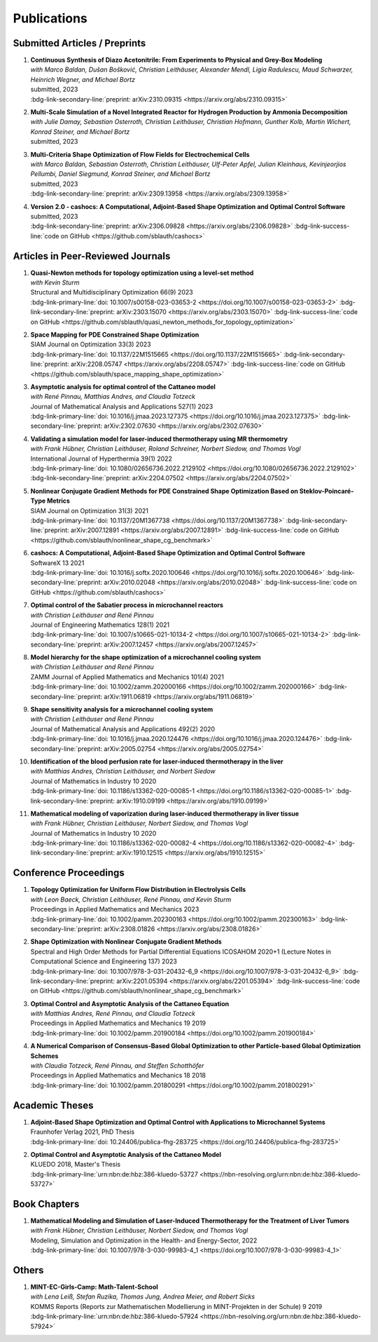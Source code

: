 Publications
============


Submitted Articles / Preprints
------------------------------

#. | **Continuous Synthesis of Diazo Acetonitrile: From Experiments to Physical and Grey-Box Modeling**
   | *with Marco Baldan, Dušan Bošković, Christian Leithäuser, Alexander Mendl, Ligia Radulescu, Maud Schwarzer, Heinrich Wegner, and Michael Bortz*
   | submitted, 2023
   | :bdg-link-secondary-line:`preprint: arXiv:2310.09315 <https://arxiv.org/abs/2310.09315>`

   .. dropdown:: Additional resources
      :icon: three-bars

      .. tab-set::

         .. tab-item:: Abstract

                           Diazo compounds are gathering interest for their potential in promoting greener synthesis routes. We investigate, at a lab-scale, the continuous synthesis of diazo acetonitrile (DAN) using a micro-structured flow reactor and a flow reaction calorimeter. Data concerning DAN formation in the former, and relative to reaction heat and gas flow rate in the latter, are collected. We present both a physical and a grey-box simulation model, both of which are calibrated to our measurements. Both models provide valuable insights into the DAN synthesis. The grey-box approach is useful to incorporate the complex chemical reaction pathways for DAN synthesis and decomposition that are currently hard to address with the physical model. 

         .. tab-item:: BibTeX source

            .. code-block:: bibtex

			   @Misc{Baldan2023Continuous,
			     author        = {Marco Baldan and Sebastian Blauth and Dušan Bošković and Christian Leithäuser and Alexander Mendl and Ligia Radulescu and Maud Schwarzer and Heinrich Wegner and Michael Bortz},
			     title         = {Continuous Synthesis of Diazo Acetonitrile: From Experiments to Physical and Grey-Box Modeling},
			     year          = {2023},
			     archiveprefix = {arXiv},
			     eprint        = {2310.09315},
			     primaryclass  = {math.OC},
			   }


#. | **Multi-Scale Simulation of a Novel Integrated Reactor for Hydrogen Production by Ammonia Decomposition**
   | *with Julie Damay, Sebastian Osterroth, Christian Leithäuser, Christian Hofmann, Gunther Kolb, Martin Wichert, Konrad Steiner, and Michael Bortz*
   | submitted, 2023


#. | **Multi-Criteria Shape Optimization of Flow Fields for Electrochemical Cells**
   | *with Marco Baldan, Sebastian Osterroth, Christian Leithäuser, Ulf-Peter Apfel, Julian Kleinhaus, Kevinjeorjios Pellumbi, Daniel Siegmund, Konrad Steiner, and Michael Bortz*
   | submitted, 2023
   | :bdg-link-secondary-line:`preprint: arXiv:2309.13958 <https://arxiv.org/abs/2309.13958>`

   .. dropdown:: Additional resources
      :icon: three-bars

      .. tab-set::

         .. tab-item:: Abstract

                      We consider the shape optimization of flow fields for electrochemical cells. Our goal is to improve the cell by modifying the shape of its flow field. To do so, we introduce simulation models of the flow field with and without the porous transport layer. The latter is less detailed and used for shape optimization, whereas the former is used to validate our obtained results. We propose three objective functions based on the uniformity of the flow and residence time as well as the wall shear stress. After considering the respective optimization problems separately, we use techniques from multi-criteria optimization to treat the conflicting objective functions systematically. Our results highlight the potential of our approach for generating novel flow field designs for electrochemical cells.

         .. tab-item:: BibTeX source

            .. code-block:: bibtex

			   @Misc{Blauth2023Multi,
			     author        = {Sebastian Blauth and Marco Baldan and Sebastian Osterroth and Christian Leithäuser and Ulf-Peter Apfel and Julian Kleinhaus and Kevinjeorkios Pellumbi and Daniel Siegmund and Konrad Steiner and Michael Bortz},
			     title         = {Multi-Criteria Shape Optimization of Flow Fields for Electrochemical Cells},
			     year          = {2023},
			     archiveprefix = {arXiv},
			     eprint        = {2309.13958},
			     primaryclass  = {math.OC},
			   }


#. | **Version 2.0 - cashocs: A Computational, Adjoint-Based Shape Optimization and Optimal Control Software**
   | submitted, 2023
   | :bdg-link-secondary-line:`preprint: arXiv:2306.09828 <https://arxiv.org/abs/2306.09828>` :bdg-link-success-line:`code on GitHub <https://github.com/sblauth/cashocs>`

   .. dropdown:: Additional resources
      :icon: three-bars

      .. tab-set::

         .. tab-item:: Abstract

                 In this paper, we present version 2.0 of cashocs. Our software automates the solution of PDE constrained optimization problems for design optimization and optimal control. Since its inception, many new features and useful tools have been added to cashocs, making it even more flexible and efficient. The most significant additions are a framework for space mapping, the ability to solve topology optimization problems with a level-set approach, the support for parallelism via MPI, and the ability to handle additional (state) constraints. In this software update, we describe the key additions to cashocs, which is now even better-suited for solving complex PDE constrained optimization problems.

         .. tab-item:: BibTeX source

            .. code-block:: bibtex

			   @Misc{Blauth2023Version,
			     author        = {Sebastian Blauth},
			     title         = {{Version 2.0 -- cashocs: A Computational, Adjoint-Based Shape Optimization and Optimal Control Software}},
			     year          = {2023},
			     archiveprefix = {arXiv},
			     eprint        = {2306.09828},
			     primaryclass  = {math.OC},
			   }





Articles in Peer-Reviewed Journals
----------------------------------

#. | **Quasi-Newton methods for topology optimization using a level-set method**
   | *with Kevin Sturm*
   | Structural and Multidisciplinary Optimization 66(9) 2023
   | :bdg-link-primary-line:`doi: 10.1007/s00158-023-03653-2 <https://doi.org/10.1007/s00158-023-03653-2>` :bdg-link-secondary-line:`preprint: arXiv:2303.15070 <https://arxiv.org/abs/2303.15070>` :bdg-link-success-line:`code on GitHub <https://github.com/sblauth/quasi_newton_methods_for_topology_optimization>`

   .. dropdown:: Additional resources
      :icon: three-bars

      .. tab-set::

         .. tab-item:: Abstract

            The ability to efficiently solve topology optimization problems is of great importance for many practical applications. Hence, there is a demand for efficient solution algorithms. In this paper, we propose novel quasi-Newton methods for solving PDE-constrained topology optimization problems. Our approach is based on and extends the popular solution algorithm of Amstutz and Andrä (A new algorithm for topology optimization using a level-set method, Journal of Computational Physics, 216, 2006). To do so, we introduce a new perspective on the commonly used evolution equation for the level-set method, which allows us to derive our quasi-Newton methods for topology optimization. We investigate the performance of the proposed methods numerically for the following examples: Inverse topology optimization problems constrained by linear and semilinear elliptic Poisson problems, compliance minimization in linear elasticity, and the optimization of fluids in Navier-Stokes flow, where we compare them to current state-of-the-art methods. Our results show that the proposed solution algorithms significantly outperform the other considered methods: They require substantially less iterations to find a optimizer while demanding only slightly more resources per iteration. This shows that our proposed methods are highly attractive solution methods in the field of topology optimization. 

         .. tab-item:: BibTeX source
 
            .. code-block:: bibtex

		      @Article{Blauth2023Quasi,
		        author   = {Blauth, Sebastian and Sturm, Kevin},
		        journal  = {Struct. Multidiscip. Optim.},
		        title    = {Quasi-{N}ewton methods for topology optimization using a level-set method},
		        year     = {2023},
		        issn     = {1615-147X,1615-1488},
		        number   = {9},
		        pages    = {203},
		        volume   = {66},
		        doi      = {10.1007/s00158-023-03653-2},
		        fjournal = {Structural and Multidisciplinary Optimization},
		        mrclass  = {99-06},
		        mrnumber = {4635978},
		      }




#. | **Space Mapping for PDE Constrained Shape Optimization**
   | SIAM Journal on Optimization 33(3) 2023
   | :bdg-link-primary-line:`doi: 10.1137/22M1515665 <https://doi.org/10.1137/22M1515665>` :bdg-link-secondary-line:`preprint: arXiv:2208.05747 <https://arxiv.org/abs/2208.05747>` :bdg-link-success-line:`code on GitHub <https://github.com/sblauth/space_mapping_shape_optimization>`
   
   .. dropdown:: Additional resources
      :icon: three-bars


      .. tab-set::

         .. tab-item:: Abstract

            The space mapping technique is used to efficiently solve complex optimization problems. It combines the accuracy of fine model simulations with the speed of coarse model optimizations to approximate the solution of the fine model optimization problem. In this paper, we propose novel space mapping methods for solving shape optimization problems constrained by partial differential equations (PDEs). We present the methods in a Riemannian setting based on Steklov-Poincaré-type metrics and discuss their numerical discretization and implementation. We investigate the numerical performance of the space mapping methods on several model problems. Our numerical results highlight the methods' great efficiency for solving complex shape optimization problems.

         .. tab-item:: BibTeX source

            .. code-block:: bibtex

		      @Article{Blauth2023Space,
		        author   = {Blauth, Sebastian},
		        journal  = {SIAM J. Optim.},
		        title    = {Space {M}apping for {PDE} {C}onstrained {S}hape {O}ptimization},
		        year     = {2023},
		        issn     = {1052-6234,1095-7189},
		        number   = {3},
		        pages    = {1707--1733},
		        volume   = {33},
		        doi      = {10.1137/22M1515665},
		        fjournal = {SIAM Journal on Optimization},
		        mrclass  = {49Q10 (35Q93 49M41 65K05)},
		        mrnumber = {4622415},
		      }




#. | **Asymptotic analysis for optimal control of the Cattaneo model**
   | *with René Pinnau, Matthias Andres, and Claudia Totzeck*
   | Journal of Mathematical Analysis and Applications 527(1) 2023
   | :bdg-link-primary-line:`doi: 10.1016/j.jmaa.2023.127375 <https://doi.org/10.1016/j.jmaa.2023.127375>` :bdg-link-secondary-line:`preprint: arXiv:2302.07630 <https://arxiv.org/abs/2302.07630>`

   .. dropdown:: Additional resources
      :icon: three-bars

      .. tab-set::

         .. tab-item:: Abstract

            We consider an optimal control problem with tracking-type cost functional constrained by the Cattaneo equation, which is a well-known model for delayed heat transfer. In particular, we are interested the asymptotic behaviour of the optimal control problems for a vanishing delay time :math:`\tau \rightarrow 0`. First, we show the convergence of solutions of the Cattaneo equation to the ones of the heat equation. Assuming the same right-hand side and compatible initial conditions for the equations, we prove a linear convergence rate. Moreover, we show linear convergence of the optimal states and optimal controls for the Cattaneo equation towards the ones for the heat equation. We present numerical results for both, the forward and the optimal control problem confirming these linear convergence rates.

         .. tab-item:: BibTeX source
 
            .. code-block:: bibtex

		      @Article{Blauth2023Asymptotic,
		        author   = {Blauth, Sebastian and Pinnau, Ren\'{e} and Andres, Matthias and Totzeck, Claudia},
		        journal  = {J. Math. Anal. Appl.},
		        title    = {Asymptotic analysis for optimal control of the {C}attaneo model},
		        year     = {2023},
		        issn     = {0022-247X,1096-0813},
		        number   = {1},
		        pages    = {Paper No. 127375, 21},
		        volume   = {527},
		        doi      = {10.1016/j.jmaa.2023.127375},
		        fjournal = {Journal of Mathematical Analysis and Applications},
		        mrclass  = {49J20 (35Q49 49J45 65M60)},
		      }



#. | **Validating a simulation model for laser-induced thermotherapy using MR thermometry**
   | *with Frank Hübner, Christian Leithäuser, Roland Schreiner, Norbert Siedow, and Thomas Vogl*
   | International Journal of Hyperthermia 39(1) 2022
   | :bdg-link-primary-line:`doi: 10.1080/02656736.2022.2129102 <https://doi.org/10.1080/02656736.2022.2129102>` :bdg-link-secondary-line:`preprint: arXiv:2204.07502 <https://arxiv.org/abs/2204.07502>`

   .. dropdown:: Additional resources
      :icon: three-bars

      .. tab-set::

         .. tab-item:: Abstract

            Objectives

            We want to investigate whether temperature measurements obtained from MR thermometry are accurate and reliable enough to aid the development and validation of simulation models for Laser-induced interstitial thermotherapy (LITT).

            Methods

            Laser-induced interstitial thermotherapy (LITT) is applied to ex-vivo porcine livers. An artificial blood vessel is used to study the cooling effect of large blood vessels in proximity to the ablation zone. The experimental setting is simulated using a model based on partial differential equations (PDEs) for temperature, radiation, and tissue damage. The simulated temperature distributions are compared to temperature data obtained from MR thermometry.

            Results

            The overall agreement between measurement and simulation is good for two of our four test cases, while for the remaining cases drift problems with the thermometry data have been an issue. At higher temperatures local deviations between simulation and measurement occur in close proximity to the laser applicator and the vessel. This suggests that certain aspects of the model may need some refinement.

            Conclusion

            Thermometry data is well-suited for aiding the development of simulations models since it shows where refinements are necessary and enables the validation of such models.

         .. tab-item:: BibTeX source
 
            .. code-block:: bibtex


		      @Article{Huebner2022Validating,
		        author    = {Frank Hübner and Sebastian Blauth and Christian Leithäuser and Roland Schreiner and Norbert Siedow and Thomas J. Vogl},
		        journal   = {International Journal of Hyperthermia},
		        title     = {Validating a simulation model for laser-induced thermotherapy using MR thermometry},
		        year      = {2022},
		        number    = {1},
		        pages     = {1315-1326},
		        volume    = {39},
		        doi       = {10.1080/02656736.2022.2129102},
		        publisher = {Taylor & Francis},
		      }



#. | **Nonlinear Conjugate Gradient Methods for PDE Constrained Shape Optimization Based on Steklov-Poincaré-Type Metrics**
   | SIAM Journal on Optimization 31(3) 2021
   | :bdg-link-primary-line:`doi: 10.1137/20M1367738 <https://doi.org/10.1137/20M1367738>` :bdg-link-secondary-line:`preprint: arXiv:2007.12891 <https://arxiv.org/abs/2007.12891>` :bdg-link-success-line:`code on GitHub <https://github.com/sblauth/nonlinear_shape_cg_benchmark>`

   .. dropdown:: Additional resources
      :icon: three-bars

      .. tab-set::

         .. tab-item:: Abstract

            Shape optimization based on shape calculus has received a lot of attention in recent years, particularly regarding the development, analysis, and modification of efficient optimization algorithms. In this paper we propose and investigate nonlinear conjugate gradient methods based on Steklov--Poincaré-type metrics for the solution of shape optimization problems constrained by partial differential equations. We embed these methods into a general algorithmic framework for gradient-based shape optimization methods and discuss the numerical discretization of the algorithms. We numerically compare the proposed nonlinear conjugate gradient methods to the already established gradient descent and limited memory BFGS methods for shape optimization on several benchmark problems. The results show that the proposed nonlinear conjugate gradient methods perform well in practice and that they are an efficient and attractive addition to already established gradient-based shape optimization algorithms.

         .. tab-item:: BibTeX source
 
            .. code-block:: bibtex


		      @Article{Blauth2021Nonlinear,
		        author     = {Blauth, Sebastian},
		        journal    = {SIAM J. Optim.},
		        title      = {{Nonlinear Conjugate Gradient Methods for PDE Constrained Shape Optimization Based on Steklov-Poincar\'{e}-Type Metrics}},
		        year       = {2021},
		        issn       = {1052-6234,1095-7189},
		        number     = {3},
		        pages      = {1658--1689},
		        volume     = {31},
		        doi        = {10.1137/20M1367738},
		        fjournal   = {SIAM Journal on Optimization},
		        mrclass    = {49Q10 (35Q93 49M05 49M37 90C53)},
		      }


#. | **cashocs: A Computational, Adjoint-Based Shape Optimization and Optimal Control Software**
   | SoftwareX 13 2021
   | :bdg-link-primary-line:`doi: 10.1016/j.softx.2020.100646 <https://doi.org/10.1016/j.softx.2020.100646>` :bdg-link-secondary-line:`preprint: arXiv:2010.02048 <https://arxiv.org/abs/2010.02048>` :bdg-link-success-line:`code on GitHub <https://github.com/sblauth/cashocs>`

   .. dropdown:: Additional resources
      :icon: three-bars

      .. tab-set::

         .. tab-item:: Abstract

            The solution of optimization problems constrained by partial differential equations (PDEs) plays an important role in many areas of science and industry. In this work we present cashocs, a new software package written in Python, which automatically solves such problems in the context of optimal control and shape optimization. The software cashocs implements a discretization of the continuous adjoint approach, which derives the necessary adjoint systems and (shape) derivatives in an automated fashion. As cashocs is based on the finite element software FEniCS, it inherits its simple, high-level user interface. This makes it straightforward to define and solve PDE constrained optimization problems with our software. In this paper, we discuss the design and functionalities of cashocs and also demonstrate its straightforward usability and applicability.

         .. tab-item:: BibTeX source
 
            .. code-block:: bibtex


		        @Article{Blauth2021cashocs,
		          author   = {Sebastian Blauth},
		          journal  = {SoftwareX},
		          title    = {{cashocs: A Computational, Adjoint-Based Shape Optimization and Optimal Control Software}},
		          year     = {2021},
		          issn     = {2352-7110},
		          pages    = {100646},
		          volume   = {13},
		          doi      = {10.1016/j.softx.2020.100646},
		          keywords = {PDE constrained optimization, Adjoint approach, Shape optimization, Optimal control},
		        }



#. | **Optimal control of the Sabatier process in microchannel reactors**
   | *with Christian Leithäuser and René Pinnau*
   | Journal of Engineering Mathematics 128(1) 2021
   | :bdg-link-primary-line:`doi: 10.1007/s10665-021-10134-2 <https://doi.org/10.1007/s10665-021-10134-2>` :bdg-link-secondary-line:`preprint: arXiv:2007.12457 <https://arxiv.org/abs/2007.12457>`

   .. dropdown:: Additional resources
      :icon: three-bars

      .. tab-set::

         .. tab-item:: Abstract

            We consider the optimization of a chemical microchannel reactor by means of PDE-constrained optimization techniques, using the example of the Sabatier reaction. To model the chemically reacting flow in the microchannels, we introduce a three- and a one-dimensional model. As these are given by strongly coupled and highly nonlinear systems of partial differential equations (PDEs), we present our software package cashocs which implements the adjoint approach and facilitates the numerical solution of the subsequent optimization problems. We solve a parameter identification problem numerically to determine necessary kinetic parameters for the models from experimental data given in the literature. The obtained results show excellent agreement to the measurements. Finally, we present two optimization problems for optimizing the reactor’s product yield. First, we use a tracking-type cost functional to maximize the reactant conversion, keep the flow rate of the reactor fixed, and use its wall temperature as optimization variable. Second, we consider the wall temperature and the inlet gas velocity as optimization variables, use an objective functional for maximizing the flow rate in the reactor, and ensure the quality of the product by means of a state constraint. The results obtained from solving these problems numerically show great potential for improving the design of the microreactor.

         .. tab-item:: BibTeX source
 
            .. code-block:: bibtex


		      @Article{Blauth2021Optimal,
		        author   = {Blauth, Sebastian and Leith\"{a}user, Christian and Pinnau, Ren\'{e}},
		        journal  = {J. Engrg. Math.},
		        title    = {Optimal control of the {S}abatier process in microchannel reactors},
		        year     = {2021},
		        issn     = {0022-0833,1573-2703},
		        pages    = {Paper No. 19, 28},
		        volume   = {128},
		        doi      = {10.1007/s10665-021-10134-2},
		        fjournal = {Journal of Engineering Mathematics},
		        mrclass  = {80A32 (35Q35 49M05 49M41 65K10 76V05)},
		      }



#. | **Model hierarchy for the shape optimization of a microchannel cooling system**
   | *with Christian Leithäuser and René Pinnau*
   | ZAMM Journal of Applied Mathematics and Mechanics 101(4) 2021
   | :bdg-link-primary-line:`doi: 10.1002/zamm.202000166 <https://doi.org/10.1002/zamm.202000166>` :bdg-link-secondary-line:`preprint: arXiv:1911.06819 <https://arxiv.org/abs/1911.06819>`

   .. dropdown:: Additional resources
      :icon: three-bars

      .. tab-set::

         .. tab-item:: Abstract

            We model a microchannel cooling system and consider the optimization of its shape by means of shape calculus. A three-dimensional model covering all relevant physical effects and three reduced models are introduced. The latter are derived via a homogenization of the geometry in 3D and a transformation of the three-dimensional models to two dimensions. A shape optimization problem based on the tracking of heat absorption by the cooler and the uniform distribution of the flow through the microchannels is formulated and adapted to all models. We present the corresponding shape derivatives and adjoint systems, which we derived with a material derivative free adjoint approach. To demonstrate the feasibility of the reduced models, the optimization problems are solved numerically with a gradient descent method. A comparison of the results shows that the reduced models perform similarly to the original one while using significantly less computational resources.

         .. tab-item:: BibTeX source
 
            .. code-block:: bibtex


		      @Article{Blauth2021Model,
		        author   = {Blauth, Sebastian and Leith\"{a}user, Christian and Pinnau, Ren\'{e}},
		        journal  = {ZAMM Z. Angew. Math. Mech.},
		        title    = {Model hierarchy for the shape optimization of a microchannel cooling system},
		        year     = {2021},
		        issn     = {0044-2267,1521-4001},
		        number   = {4},
		        pages    = {Paper No. e202000166, 28},
		        volume   = {101},
		        doi      = {10.1002/zamm.202000166},
		        fjournal = {ZAMM. Zeitschrift f\"{u}r Angewandte Mathematik und Mechanik. Journal of Applied Mathematics and Mechanics},
		        mrclass  = {76D55 (35Q35 49M41 49Q10 65K05 65K10)},
		      }



#. | **Shape sensitivity analysis for a microchannel cooling system**
   | *with Christian Leithäuser and René Pinnau*
   | Journal of Mathematical Analysis and Applications 492(2) 2020
   | :bdg-link-primary-line:`doi: 10.1016/j.jmaa.2020.124476 <https://doi.org/10.1016/j.jmaa.2020.124476>` :bdg-link-secondary-line:`preprint: arXiv:2005.02754 <https://arxiv.org/abs/2005.02754>`

   .. dropdown:: Additional resources
      :icon: three-bars

      .. tab-set::

         .. tab-item:: Abstract

            We analyze the theoretical framework of a shape optimization problem for a microchannel cooling system. To this end, a cost functional based on the tracking of absorbed energy by the cooler as well as some desired flow on a subdomain of the cooling system is introduced. The flow and temperature of the coolant are modeled by a Stokes system coupled to a convection diffusion equation. We prove the well-posedness of this model on a domain transformed by the speed method. Further, we rigorously prove that the cost functional of our optimization problem is shape differentiable and calculate its shape derivative by means of a recent material derivative free adjoint approach.

         .. tab-item:: BibTeX source
 
            .. code-block:: bibtex

		      @Article{Blauth2020Shape,
		        author   = {Blauth, Sebastian and Leith\"{a}user, Christian and Pinnau, Ren\'{e}},
		        journal  = {J. Math. Anal. Appl.},
		        title    = {Shape sensitivity analysis for a microchannel cooling system},
		        year     = {2020},
		        issn     = {0022-247X},
		        number   = {2},
		        pages    = {124476},
		        volume   = {492},
		        doi      = {10.1016/j.jmaa.2020.124476},
		        fjournal = {Journal of Mathematical Analysis and Applications},
		        mrclass  = {49Q12 (35Q35 49Q10 76D07)},
		      }


#. | **Identification of the blood perfusion rate for laser-induced thermotherapy in the liver**
   | *with Matthias Andres, Christian Leithäuser, and Norbert Siedow*
   | Journal of Mathematics in Industry 10 2020
   | :bdg-link-primary-line:`doi: 10.1186/s13362-020-00085-1 <https://doi.org/10.1186/s13362-020-00085-1>` :bdg-link-secondary-line:`preprint: arXiv:1910.09199 <https://arxiv.org/abs/1910.09199>`

   .. dropdown:: Additional resources
      :icon: three-bars

      .. tab-set::

         .. tab-item:: Abstract

            Using PDE-constrained optimization we introduce a parameter identification approach which can identify the blood perfusion rate from MR thermometry data obtained during the treatment with laser-induced thermotherapy (LITT). The blood perfusion rate, i.e., the cooling effect induced by blood vessels, can be identified during the first stage of the treatment. This information can then be used by a simulation to monitor and predict the ongoing treatment. The approach is tested with synthetic measurements with and without artificial noise as input data.

         .. tab-item:: BibTeX source
 
            .. code-block:: bibtex


		      @Article{Andres2020Identification,
		        author   = {Andres, Matthias and Blauth, Sebastian and Leith\"{a}user, Christian and Siedow, Norbert},
		        journal  = {J. Math. Ind.},
		        title    = {Identification of the blood perfusion rate for laser-induced thermotherapy in the liver},
		        year     = {2020},
		        volume   = {10},
		        doi      = {10.1186/s13362-020-00085-1},
		        fjournal = {Journal of Mathematics in Industry},
		        mrclass  = {92C50 (35Q92 93-10 93B30)},
		      }



#. | **Mathematical modeling of vaporization during laser-induced thermotherapy in liver tissue**
   | *with Frank Hübner, Christian Leithäuser, Norbert Siedow, and Thomas Vogl*
   | Journal of Mathematics in Industry 10 2020
   | :bdg-link-primary-line:`doi: 10.1186/s13362-020-00082-4 <https://doi.org/10.1186/s13362-020-00082-4>` :bdg-link-secondary-line:`preprint: arXiv:1910.12515 <https://arxiv.org/abs/1910.12515>`

   .. dropdown:: Additional resources
      :icon: three-bars

      .. tab-set::

         .. tab-item:: Abstract

            Laser-induced thermotherapy (LITT) is a minimally invasive method causing tumor destruction due to heat ablation and coagulative effects. Computer simulations can play an important role to assist physicians with the planning and monitoring of the treatment. Our recent study with ex-vivo porcine livers has shown that the vaporization of the water in the tissue must be taken into account when modeling LITT. We extend the model used for simulating LITT to account for vaporization using two different approaches. Results obtained with these new models are then compared with the measurements from the original study.

         .. tab-item:: BibTeX source
 
            .. code-block:: bibtex


		      @Article{Blauth2020Mathematical,
		        author   = {Blauth, Sebastian and H\"{u}bner, Frank and Leith\"{a}user, Christian and Siedow, Norbert and Vogl, Thomas J.},
		        journal  = {J. Math. Ind.},
		        title    = {Mathematical modeling of vaporization during laser-induced thermotherapy in liver tissue},
		        year     = {2020},
		        volume   = {10},
		        doi      = {10.1186/s13362-020-00082-4},
		        fjournal = {Journal of Mathematics in Industry},
		        mrclass  = {92C50 (78A55)},
		      }



Conference Proceedings
----------------------

#. | **Topology Optimization for Uniform Flow Distribution in Electrolysis Cells**
   | *with Leon Baeck, Christian Leithäuser, René Pinnau, and Kevin Sturm*
   | Proceedings in Applied Mathematics and Mechanics 2023
   | :bdg-link-primary-line:`doi: 10.1002/pamm.202300163 <https://doi.org/10.1002/pamm.202300163>` :bdg-link-secondary-line:`preprint: arXiv:2308.01826 <https://arxiv.org/abs/2308.01826>`

   .. dropdown:: Additional resources
      :icon: three-bars

      .. tab-set::

         .. tab-item:: Abstract

                      In this paper we consider the topology optimization for a bipolar plate of a hydrogen electrolysis cell. We present a model for the bipolar plate using the Stokes equation with an additional drag term, which models the influence of fluid and solid regions. Furthermore, we derive a criterion for a uniform flow distribution in the bipolar plate. To obtain shapes that are well-manufacturable, we introduce a novel smoothing technique for the fluid velocity. Finally, we present some numerical results and investigate the influence of the smoothing on the obtained shapes. 

         .. tab-item:: BibTeX source

            .. code-block:: bibtex

		      @Article{Baeck2023Topology,
		        author  = {Baeck, Leon and Blauth, Sebastian and Leithäuser, Christian and Pinnau, René and Sturm, Kevin},
		        journal = {PAMM},
		        title   = {Topology optimization for uniform flow distribution in electrolysis cells},
		        year    = {2023},
		        pages   = {e202300163},
		        doi     = {https://doi.org/10.1002/pamm.202300163},
		      }


#. | **Shape Optimization with Nonlinear Conjugate Gradient Methods**
   | Spectral and High Order Methods for Partial Differential Equations ICOSAHOM 2020+1 (Lecture Notes in Computational Science and Engineering 137) 2023
   | :bdg-link-primary-line:`doi: 10.1007/978-3-031-20432-6_9 <https://doi.org/10.1007/978-3-031-20432-6_9>` :bdg-link-secondary-line:`preprint: arXiv:2201.05394 <https://arxiv.org/abs/2201.05394>` :bdg-link-success-line:`code on GitHub <https://github.com/sblauth/nonlinear_shape_cg_benchmark>`

   .. dropdown:: Additional resources
      :icon: three-bars

      .. tab-set::

         .. tab-item:: Abstract

            In this chapter, we investigate recently proposed nonlinear conjugate gradient (NCG) methods for shape optimization problems. We briefly introduce the methods as well as the corresponding theoretical background and investigate their performance numerically. The obtained results confirm that the NCG methods are efficient and attractive solution algorithms for shape optimization problems. 

         .. tab-item:: BibTeX source
 
            .. code-block:: bibtex

			  @InProceedings{Blauth2023Shape,
			    author    = {Blauth, Sebastian},
			    booktitle = {Spectral and High Order Methods for Partial Differential Equations ICOSAHOM 2020+1},
			    title     = {Shape Optimization with Nonlinear Conjugate Gradient Methods},
			    year      = {2023},
			    address   = {Cham},
			    editor    = {Melenk, Jens M. and Perugia, Ilaria and Sch{\"o}berl, Joachim and Schwab, Christoph},
			    pages     = {169--181},
			    publisher = {Springer International Publishing},
			    doi       = {10.1007/978-3-031-20432-6_9},
			    isbn      = {978-3-031-20432-6},
			  }


#. | **Optimal Control and Asymptotic Analysis of the Cattaneo Equation**
   | *with Matthias Andres, René Pinnau, and Claudia Totzeck*
   | Proceedings in Applied Mathematics and Mechanics 19 2019
   | :bdg-link-primary-line:`doi: 10.1002/pamm.201900184 <https://doi.org/10.1002/pamm.201900184>`

   .. dropdown:: Additional resources
      :icon: three-bars

      .. tab-set::

         .. tab-item:: Abstract

            We compare the classical Fourier model for heat transfer to the Cattaneo model for delayed heat transfer. In particular, we consider the asymptotic behavior of the Cattaneo model for a vanishing delay time in the context of an optimal control problem with tracking type cost functional. It is possible to rigorously prove that both optimal controls and states for this problem constrained by the Cattaneo equation converge to the respective optimal control and state of the problem constrained by the heat equation (cf. [1]). Here, we present a short overview of the topic as well as some numerical results for the limit process.

         .. tab-item:: BibTeX source
 
            .. code-block:: bibtex


		        @Article{Blauth2019Optimal,
		          author   = {Blauth, Sebastian and Andres, Matthias and Pinnau, Ren\'{e} and Totzeck, Claudia},
		          journal  = {PAMM},
		          title    = {Optimal Control and Asymptotic Analysis of the Cattaneo Equation},
		          year     = {2019},
		          number   = {1},
		          pages    = {e201900184},
		          volume   = {19},
		          doi      = {https://doi.org/10.1002/pamm.201900184},
		        }



#. | **A Numerical Comparison of Consensus-Based Global Optimization to other Particle-based Global Optimization Schemes**
   | *with Claudia Totzeck, René Pinnau, and Steffen Schotthöfer*
   | Proceedings in Applied Mathematics and Mechanics 18 2018
   | :bdg-link-primary-line:`doi: 10.1002/pamm.201800291 <https://doi.org/10.1002/pamm.201800291>`

   .. dropdown:: Additional resources
      :icon: three-bars

      .. tab-set::

         .. tab-item:: Abstract

            We compare a first-order stochastic swarm intelligence model called consensus-based optimization (CBO), which may be used for the global optimization of a function in multiple dimensions, to other particle swarm algorithms for global optimization. CBO allows for passage to the mean-field limit resulting in a nonlocal, degenerate, parabolic PDE. Exploiting tools from PDE analysis, it is possible to rigorously prove convergence results for the algorithm (see [3]). In the present article we discuss numerical results obtained with the Particle Swarm Optimization (PSO) [4], Wind-Driven Optimization (WDO) [6] and CBO and show that CBO leads to very competitive results.

         .. tab-item:: BibTeX source
 
            .. code-block:: bibtex


		        @Article{Totzeck2018Numerical,
		          author  = {Totzeck, Claudia and Pinnau, René and Blauth, Sebastian and Schotthöfer, Steffen},
		          journal = {PAMM},
		          title   = {A Numerical Comparison of Consensus-Based Global Optimization to other Particle-based Global Optimization Schemes},
		          year    = {2018},
		          number  = {1},
		          pages   = {e201800291},
		          volume  = {18},
		          doi     = {https://doi.org/10.1002/pamm.201800291},
		        }



Academic Theses
---------------

#. | **Adjoint-Based Shape Optimization and Optimal Control with Applications to Microchannel Systems**
   | Fraunhofer Verlag 2021, PhD Thesis
   | :bdg-link-primary-line:`doi: 10.24406/publica-fhg-283725 <https://doi.org/10.24406/publica-fhg-283725>`

   .. dropdown:: Additional resources
      :icon: three-bars

      .. tab-set::

         .. tab-item:: Abstract

            This thesis investigates optimization problems constrained by partial differential equations (PDEs) with microchannel systems as novel applications. As our first application, we consider the shape optimization of a microchannel cooling system, rigorously analyze the problem, and prove its shape differentiability. Further, we also consider the numerical optimization of the cooling system for which we employ a hierarchy of reduced models. As our second application, we investigate the optimization of a chemical microchannel reactor for the Sabatier process. For this, we solve a parameter identification problem to determine the kinetic reaction parameters and consider the optimization of the reactor's operating conditions using techniques from PDE constrained optimal control. To provide efficient solution techniques for shape optimization problems, we introduce novel nonlinear conjugate gradient methods for shape optimization and analyze their performance on several benchmark problems. Finally, we present our open-source software cashocs, which implements and automates the adjoint approach and, thus, facilitates the numerical solution of PDE constrained optimization problems.

         .. tab-item:: BibTeX source
 
            .. code-block:: bibtex


		        @PhdThesis{Blauth2021Adjoint,
		          author = {Blauth, Sebastian},
		          school = {TU Kaiserslautern},
		          title  = {{A}djoint-{B}ased {S}hape {O}ptimization and {O}ptimal {C}ontrol with {A}pplications to {M}icrochannel {S}ystems},
		          year   = {2021},
		          type   = {Dissertation},
		          doi    = {10.24406/publica-fhg-283725},
		        }



#. | **Optimal Control and Asymptotic Analysis of the Cattaneo Model**
   | KLUEDO 2018, Master's Thesis
   | :bdg-link-primary-line:`urn:nbn:de:hbz:386-kluedo-53727 <https://nbn-resolving.org/urn:nbn:de:hbz:386-kluedo-53727>`

   .. dropdown:: Additional resources
      :icon: three-bars

      .. tab-set::

         .. tab-item:: Abstract

            Optimal control of partial differential equations is an important task in applied mathematics where it is used in order to optimize, for example, industrial or medical processes. In this thesis we investigate an optimal control problem with tracking type cost functional for the Cattaneo equation with distributed control, that is, :math:`\tau y_{tt} + y_t - \Delta y = u`. Our focus is on the theoretical and numerical analysis of the limit process :math:`\tau \to 0` where we prove the convergence of solutions of the Cattaneo equation to solutions of the heat equation. We start by deriving both the Cattaneo and the classical heat equation as well as introducing our notation and some functional analytic background. Afterwards, we prove the well-posedness of the Cattaneo equation for homogeneous Dirichlet boundary conditions, that is, we show the existence and uniqueness of a weak solution together with its continuous dependence on the data. We need this in the following, where we investigate the optimal control problem for the Cattaneo equation: We show the existence and uniqueness of a global minimizer for an optimal control problem with tracking type cost functional and the Cattaneo equation as a constraint. Subsequently, we do an asymptotic analysis for :math:`\tau \to 0` for both the forward equation and the aforementioned optimal control problem and show that the solutions of these problems for the Cattaneo equation converge strongly to the ones for the heat equation. Finally, we investigate these problems numerically, where we examine the different behaviour of the models and also consider the limit :math:`\tau \to 0`, suggesting a linear convergence rate.

         .. tab-item:: BibTeX source
 
            .. code-block:: bibtex


		        @MastersThesis{Blauth2018Optimal,
		          author = {Sebastian Blauth},
		          school = {Technische Universit{\"a}t Kaiserslautern},
		          title  = {{Optimal Control and Asymptotic Analysis of the Cattaneo Model}},
		          year   = {2018},
		          type   = {Masterthesis},
		          url    = {http://nbn-resolving.de/urn:nbn:de:hbz:386-kluedo-53727},
		        }


Book Chapters
-------------

#. | **Mathematical Modeling and Simulation of Laser-Induced Thermotherapy for the Treatment of Liver Tumors**
   | *with Frank Hübner, Christian Leithäuser, Norbert Siedow, and Thomas Vogl*
   | Modeling, Simulation and Optimization in the Health- and Energy-Sector, 2022
   | :bdg-link-primary-line:`doi: 10.1007/978-3-030-99983-4_1 <https://doi.org/10.1007/978-3-030-99983-4_1>`

   .. dropdown:: Additional resources
      :icon: three-bars

      .. tab-set::

         .. tab-item:: Abstract

            Laser-induced thermotherapy (LITT) plays an important role in oncology to treat human liver tumors. LITT is an alternative method which is used when surgery is too dangerous for the patient. It is a minimally invasive method causing tumor destruction due to heat ablation and coagulative effects of the tissue. The big advantage of the LITT compared to other minimally invasive procedures is that the treatment takes place under MRI control, such that patients are exposed to a small radiation dose. Based on temperature-sensitive magnetic resonance parameters, it is feasible to monitor the tissue temperature during cancer treatment (MR thermometry). Combining both MR thermometry and mathematical simulation is a promising procedure to identify temperature-dependent tissue parameters and to optimize the cancer treatment. The present paper describes the mathematical modeling of the laser-induced thermotherapy. The well-known Pennes bioheat equation is coupled with the radiative transfer equation which describes the energy gain of the tumor tissue. It is shown, that the modeling of vaporization is important to match mathematical simulation with temperature measurements for ex-vivo porcine liver.

         .. tab-item:: BibTeX source
 
            .. code-block:: bibtex


		        @InProceedings{Blauth2022Mathematical,
		          author    = {Blauth, Sebastian and H{\"u}bner, Frank and Leith{\"a}user, Christian and Siedow, Norbert and Vogl, Thomas J.},
		          booktitle = {Modeling, Simulation and Optimization in the Health- and Energy-Sector},
		          title     = {Mathematical Modeling and Simulation of Laser-Induced Thermotherapy for the Treatment of Liver Tumors},
		          year      = {2022},
		          address   = {Cham},
		          editor    = {Pinnau, Ren{\'e} and Gauger, Nicolas R. and Klar, Axel},
		          pages     = {3--23},
		          publisher = {Springer International Publishing},
		          doi       = {10.1007/978-3-030-99983-4_1},
		          isbn      = {978-3-030-99983-4},
		        }


Others
------

#. | **MINT-EC-Girls-Camp: Math-Talent-School**
   | *with Lena Leiß, Stefan Ruzika, Thomas Jung, Andrea Meier, and Robert Sicks*
   | KOMMS Reports (Reports zur Mathematischen Modellierung in MINT-Projekten in der Schule) 9 2019
   | :bdg-link-primary-line:`urn:nbn:de:hbz:386-kluedo-57924 <https://nbn-resolving.org/urn:nbn:de:hbz:386-kluedo-57924>`

   .. dropdown:: Additional resources
      :icon: three-bars

      .. tab-set::

         .. tab-item:: Abstract

            Die MINT-EC-Girls-Camp: Math-Talent-School ist eine vom Fraunhofer Institut für Techno- und Wirtschaftsmathematik (ITWM) initiierte Veranstaltung, die regelmäßig als Kooperation zwischen dem Felix-Klein-Zentrum für Mathematik und dem Verein mathematisch-naturwissenschaftlicher Excellence-Center an Schulen e.V. (Verein MINT-EC) durchgeführt wird. Die methodisch-didaktische Konzeption der Math-Talent-Schools erfolgt durch das Kompetenzzentrum für Mathematische Modellierung in MINT-Projekten in der Schule (KOMMS), einer wissenschaftlichen Einrichtung des Fachbereichs Mathematik der Technischen Universität Kaiserslautern. Die inhaltlich-organisatorische Ausführung übernimmt das Fraunhofer-Institut für Techno- und Wirtschaftsmathematik ITWM in enger Abstimmung und Kooperation von Wissenschaftlern der Technischen Universität und des Fraunhofer ITWM. Die MINT-EC-Girls-Camp: Math-Talent-School hat zum Ziel, Mathematik-interessierten Schülerinnen einen Einblick in die Arbeitswelt von Mathematikerinnen und Mathematikern zu geben. In diesem Artikel stellen wir die Math-Talent-School vor. Hierfür werden die fachlichen und fachdidaktischen Hintergründe der Projekte beleuchtet, der Ablauf der Veranstaltung erläutert und ein Fazit gezogen.

         .. tab-item:: BibTeX source
 
            .. code-block:: bibtex


		        @Article{Leiss2019MINT,
		          author = {Lena Leiß and Stefan Ruzika and Sebastian Blauth and Thomas Jung and Andrea Maier and Robert Sicks},
		          title  = {MINT-EC-Girls-Camp: Math-Talent-School},
		          year   = {2019},
		          url    = {http://nbn-resolving.de/urn:nbn:de:hbz:386-kluedo-57924},
		        }



